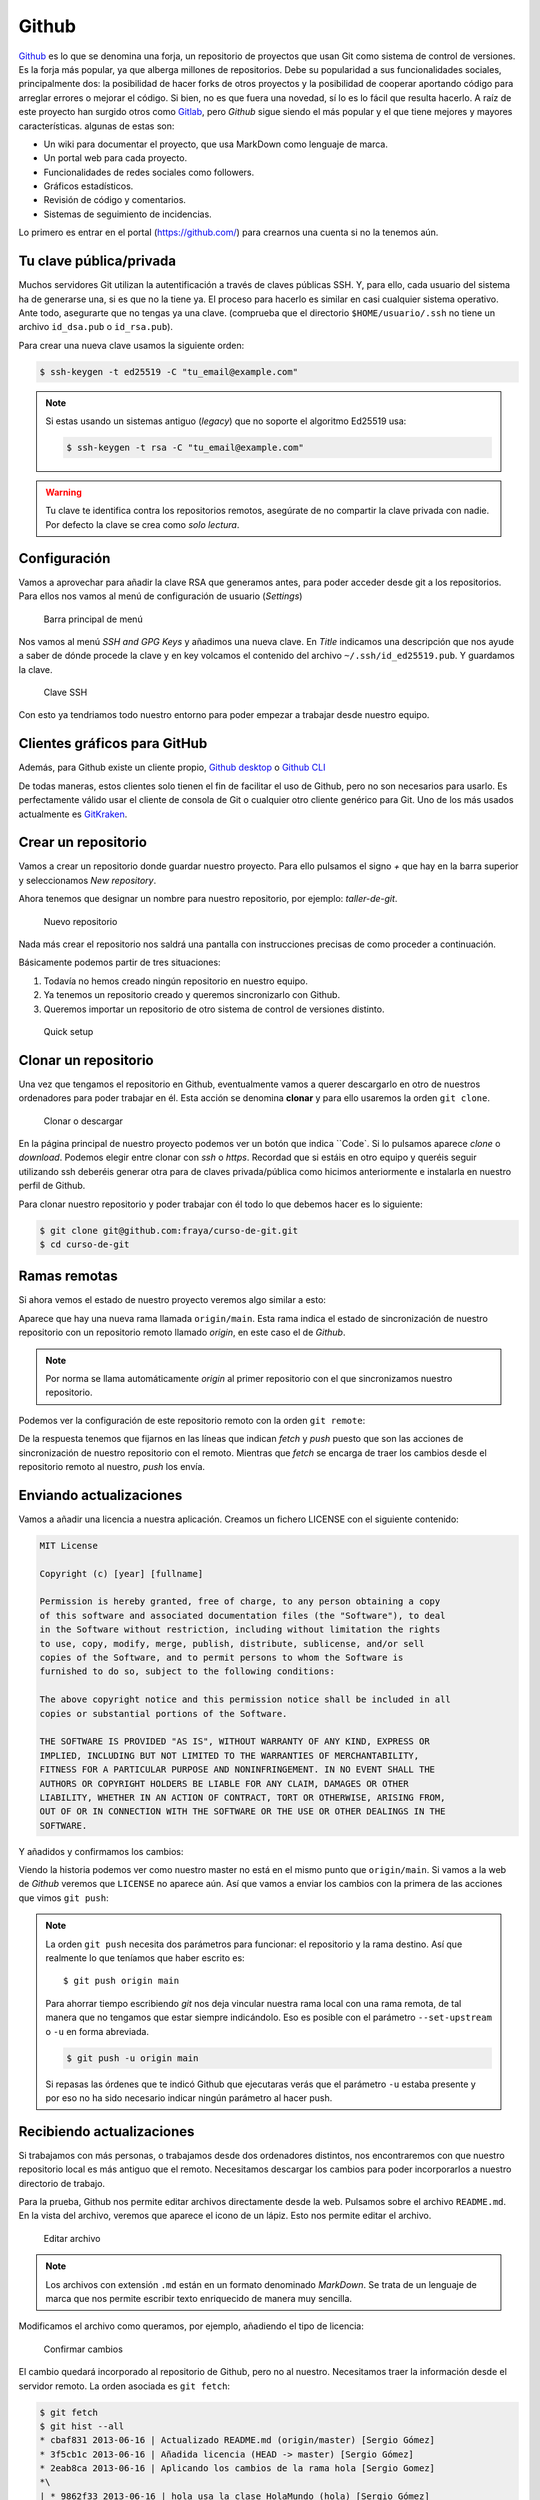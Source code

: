 .. _`_github`:

Github
======

`Github <https://github.com>`__ es lo que se denomina una forja, un
repositorio de proyectos que usan Git como sistema de control de
versiones. Es la forja más popular, ya que alberga millones de
repositorios. Debe su popularidad a sus funcionalidades sociales,
principalmente dos: la posibilidad de hacer forks de otros proyectos y
la posibilidad de cooperar aportando código para arreglar errores o
mejorar el código. Si bien, no es que fuera una novedad, sí lo es lo
fácil que resulta hacerlo. A raíz de este proyecto han surgido otros
como `Gitlab <https://about.gitlab.com>`__, pero *Github* sigue siendo
el más popular y el que tiene mejores y mayores
características. algunas de estas son:

-  Un wiki para documentar el proyecto, que usa MarkDown como lenguaje
   de marca.

-  Un portal web para cada proyecto.

-  Funcionalidades de redes sociales como followers.

-  Gráficos estadísticos.

-  Revisión de código y comentarios.

-  Sistemas de seguimiento de incidencias.

Lo primero es entrar en el portal (https://github.com/) para crearnos
una cuenta si no la tenemos aún.

.. _`_tu_clave_públicaprivada`:

Tu clave pública/privada
------------------------

Muchos servidores Git utilizan la autentificación a través de claves
públicas SSH. Y, para ello, cada usuario del sistema ha de generarse
una, si es que no la tiene ya. El proceso para hacerlo es similar en
casi cualquier sistema operativo. Ante todo, asegurarte que no tengas ya
una clave. (comprueba que el directorio ``$HOME/usuario/.ssh`` no tiene
un archivo ``id_dsa.pub`` o ``id_rsa.pub``).

Para crear una nueva clave usamos la siguiente orden:

.. code-block:: console

   $ ssh-keygen -t ed25519 -C "tu_email@example.com"

.. note::

   Si estas usando un sistemas antiguo (*legacy*) que no soporte el
   algoritmo Ed25519 usa:

   .. code-block:: console

      $ ssh-keygen -t rsa -C "tu_email@example.com"

.. warning::

   Tu clave te identifica contra los repositorios remotos, asegúrate de
   no compartir la clave privada con nadie. Por defecto la clave se crea
   como *solo lectura*.

.. _`_configuración`:

Configuración
-------------

Vamos a aprovechar para añadir la clave RSA que generamos antes, para
poder acceder desde git a los repositorios. Para ellos nos vamos al menú
de configuración de usuario (*Settings*)

.. figure:: images/github-topbar.png
   :alt: Barra principal de menú

   Barra principal de menú

Nos vamos al menú *SSH and GPG Keys* y añadimos una nueva clave. En
*Title* indicamos una descripción que nos ayude a saber de dónde procede
la clave y en key volcamos el contenido del archivo
``~/.ssh/id_ed25519.pub``. Y guardamos la clave.

.. figure:: images/github-sshkeys.png
   :alt: Clave SSH

   Clave SSH

Con esto ya tendriamos todo nuestro entorno para poder empezar a
trabajar desde nuestro equipo.

.. _`_clientes_gráficos_para_github`:

Clientes gráficos para GitHub
-----------------------------

Además, para Github existe un cliente propio, `Github
desktop <https://desktop.github.com>`__ o `Github
CLI <https://cli.github.com>`__

De todas maneras, estos clientes solo tienen el fin de facilitar el uso
de Github, pero no son necesarios para usarlo. Es perfectamente válido
usar el cliente de consola de Git o cualquier otro cliente genérico para
Git. Uno de los más usados actualmente es
`GitKraken <https://www.gitkraken.com/>`__.

.. _`_crear_un_repositorio`:

Crear un repositorio
--------------------

Vamos a crear un repositorio donde guardar nuestro proyecto. Para ello
pulsamos el signo *+* que hay en la barra superior y seleccionamos
*New repository*.

Ahora tenemos que designar un nombre para nuestro repositorio, por
ejemplo: *taller-de-git*.

.. figure:: images/github-newrepo.png
   :alt: Nuevo repositorio

   Nuevo repositorio

Nada más crear el repositorio nos saldrá una pantalla con instrucciones
precisas de como proceder a continuación.

Básicamente podemos partir de tres situaciones:

1. Todavía no hemos creado ningún repositorio en nuestro equipo.

2. Ya tenemos un repositorio creado y queremos sincronizarlo con Github.

3. Queremos importar un repositorio de otro sistema de control de
   versiones distinto.

.. figure:: images/github-quicksetup.png
   :alt: Quick setup

   Quick setup

.. _`_clonar_un_repositorio`:

Clonar un repositorio
---------------------

Una vez que tengamos el repositorio en Github, eventualmente vamos a
querer descargarlo en otro de nuestros ordenadores para poder trabajar
en él. Esta acción se denomina **clonar** y para ello usaremos la orden
``git clone``.

.. figure:: images/github-clone-or-download.png
   :alt: Clonar o descargar

   Clonar o descargar

En la página principal de nuestro proyecto podemos ver un botón que
indica ``Code`. Si lo pulsamos aparece *clone* o *download*. Podemos
elegir entre clonar con *ssh* o *https*. Recordad que si estáis en
otro equipo y queréis seguir utilizando ssh deberéis generar otra para
de claves privada/pública como hicimos anteriormente e instalarla en
nuestro perfil de Github.

Para clonar nuestro repositorio y poder trabajar con él todo lo que
debemos hacer es lo siguiente:

.. code-block:: console

   $ git clone git@github.com:fraya/curso-de-git.git
   $ cd curso-de-git

.. _`_ramas_remotas`:

Ramas remotas
-------------

Si ahora vemos el estado de nuestro proyecto veremos algo similar a
esto:

.. code-block:: console
   :caption: Listado del historial

   $ git hist --all
   * [2024-07-05] [b386fd2] | Reordenar ficheros en subdirectorios {{Fernando Raya}}  (HEAD -> main, origin/main)
   * [2024-07-05] [1419047] | Añadido el autor del programa y su email {{Fernando Raya}} 
   * [2024-05-23] [f0b885f] | Añade README {{Fernando Raya}}  (tag: v1.1)
   * [2024-05-23] [88a170e] | Añadir comentario {{Fernando Raya}}  (tag: v1)
   * [2024-05-23] [dfb648b] | Añadir parámetro por defecto {{Fernando Raya}}
   * [2024-05-23] [7645f86] | Parametrizar el mensaje de saludo {{Fernando Raya}} 
   * [2024-05-22] [6bf8f65] | Revision inicial {{Fernando Raya}}

Aparece que hay una nueva rama llamada ``origin/main``. Esta rama
indica el estado de sincronización de nuestro repositorio con un
repositorio remoto llamado *origin*, en este caso el de *Github*.

.. note::

   Por norma se llama automáticamente *origin* al primer repositorio con
   el que sincronizamos nuestro repositorio.

Podemos ver la configuración de este repositorio remoto con la orden
``git remote``:

.. code-block:: console
   :caption: git remote show origin

   $ git remote show origin
   * remote origin
    Fetch URL: git@github.com:fraya/curso-de-git.git
    Push  URL: git@github.com:fraya/curso-de-git.git
    HEAD branch: main
    Remote branch:
      main tracked
    Local branch configured for 'git pull':
      main merges with remote main
    Local ref configured for 'git push':
      main pushes to main (up to date)

De la respuesta tenemos que fijarnos en las líneas que indican *fetch* y
*push* puesto que son las acciones de sincronización de nuestro
repositorio con el remoto. Mientras que *fetch* se encarga de traer los
cambios desde el repositorio remoto al nuestro, *push* los envía.

.. _`_enviando_actualizaciones`:

Enviando actualizaciones
------------------------

Vamos a añadir una licencia a nuestra aplicación. Creamos un fichero
LICENSE con el siguiente contenido:

.. code-block:: console

   MIT License

   Copyright (c) [year] [fullname]

   Permission is hereby granted, free of charge, to any person obtaining a copy
   of this software and associated documentation files (the "Software"), to deal
   in the Software without restriction, including without limitation the rights
   to use, copy, modify, merge, publish, distribute, sublicense, and/or sell
   copies of the Software, and to permit persons to whom the Software is
   furnished to do so, subject to the following conditions:

   The above copyright notice and this permission notice shall be included in all
   copies or substantial portions of the Software.

   THE SOFTWARE IS PROVIDED "AS IS", WITHOUT WARRANTY OF ANY KIND, EXPRESS OR
   IMPLIED, INCLUDING BUT NOT LIMITED TO THE WARRANTIES OF MERCHANTABILITY,
   FITNESS FOR A PARTICULAR PURPOSE AND NONINFRINGEMENT. IN NO EVENT SHALL THE
   AUTHORS OR COPYRIGHT HOLDERS BE LIABLE FOR ANY CLAIM, DAMAGES OR OTHER
   LIABILITY, WHETHER IN AN ACTION OF CONTRACT, TORT OR OTHERWISE, ARISING FROM,
   OUT OF OR IN CONNECTION WITH THE SOFTWARE OR THE USE OR OTHER DEALINGS IN THE
   SOFTWARE.

Y añadidos y confirmamos los cambios:

.. code-block:: console
   :caption: Añadimos la licencia

   $ git add LICENSE

.. code-block:: console
   :caption: Confirmamos la licencia

   $ git commit -m "Añadida licencia"

.. code-block:: console
   :caption: Salida de la confirmación

   $ git commit -m "Añadida licencia"
   [main 70ef551] Añadida licencia
   1 file changed, 21 insertions(+)
   create mode 100644 LICENSE

.. code-block:: console
   :caption: Listado del historial
   :emphasize-lines: 2, 3

   $ git hist --all
   * [2024-07-08] [70ef551] | Añadida licencia {{Fernando Raya}}  (HEAD -> main)
   * [2024-07-05] [b386fd2] | Reordenar ficheros en subdirectorios {{Fernando Raya}}  (origin/main)
   * [2024-07-05] [1419047] | Añadido el autor del programa y su email {{Fernando Raya}} 
   * [2024-05-23] [f0b885f] | Añade README {{Fernando Raya}}  (tag: v1.1)
   * [2024-05-23] [88a170e] | Añadir comentario {{Fernando Raya}}  (tag: v1)
   * [2024-05-23] [dfb648b] | Añadir parámetro por defecto {{Fernando Raya}} 
   * [2024-05-23] [7645f86] | Parametrizar el mensaje de saludo {{Fernando Raya}} 
   * [2024-05-22] [6bf8f65] | Revision inicial {{Fernando Raya}}

Viendo la historia podemos ver como nuestro master no está en el mismo
punto que ``origin/main``. Si vamos a la web de *Github* veremos que
``LICENSE`` no aparece aún. Así que vamos a enviar los cambios con la
primera de las acciones que vimos ``git push``:

.. code-block:: console
  :caption: git push

   $ git push -u origin main

.. code-block:: console
   :caption: Salida del comando *push*

   $ git push -u origin main
   Enumerating objects: 4, done.
   Counting objects: 100% (4/4), done.
   Delta compression using up to 4 threads
   Compressing objects: 100% (3/3), done.
   Writing objects: 100% (3/3), 902 bytes | 902.00 KiB/s, done.
   Total 3 (delta 1), reused 0 (delta 0), pack-reused 0
   remote: Resolving deltas: 100% (1/1), completed with 1 local object.
   To github.com:fraya/curso-de-git.git
      b386fd2..70ef551  main -> main
   branch 'main' set up to track 'origin/main'.

.. note::

   La orden ``git push`` necesita dos parámetros para funcionar: el
   repositorio y la rama destino. Así que realmente lo que teníamos que
   haber escrito es:

   ::

      $ git push origin main

   Para ahorrar tiempo escribiendo *git* nos deja vincular nuestra rama
   local con una rama remota, de tal manera que no tengamos que estar
   siempre indicándolo. Eso es posible con el parámetro
   ``--set-upstream`` o ``-u`` en forma abreviada.

   .. code-block:: console

      $ git push -u origin main

   Si repasas las órdenes que te indicó Github que ejecutaras verás que
   el parámetro ``-u`` estaba presente y por eso no ha sido necesario
   indicar ningún parámetro al hacer push.

.. _`_recibiendo_actualizaciones`:

Recibiendo actualizaciones
--------------------------

Si trabajamos con más personas, o trabajamos desde dos ordenadores
distintos, nos encontraremos con que nuestro repositorio local es más
antiguo que el remoto. Necesitamos descargar los cambios para poder
incorporarlos a nuestro directorio de trabajo.

Para la prueba, Github nos permite editar archivos directamente desde la
web. Pulsamos sobre el archivo ``README.md``. En la vista del archivo,
veremos que aparece el icono de un lápiz. Esto nos permite editar el
archivo.

.. figure:: images/github-edit.png
   :alt: Editar archivo

   Editar archivo

.. note::

   Los archivos con extensión ``.md`` están en un formato denominado
   *MarkDown*. Se trata de un lenguaje de marca que nos permite escribir
   texto enriquecido de manera muy sencilla.

Modificamos el archivo como queramos, por ejemplo, añadiendo el tipo
de licencia:

.. code-block:: console
   :caption: Fichero ``README.md``

   # Curso de Git

   Estamos aprendiendo Git y Github

   ## Licencia

   Ver fichero [LICENSE](./LICENSE)

.. figure:: images/github-changes.png
   :alt: Confirmar cambios

   Confirmar cambios

El cambio quedará incorporado al repositorio de Github, pero no al
nuestro. Necesitamos traer la información desde el servidor remoto. La
orden asociada es ``git fetch``:

.. code-block:: console

   $ git fetch
   $ git hist --all
   * cbaf831 2013-06-16 | Actualizado README.md (origin/master) [Sergio Gómez]
   * 3f5cb1c 2013-06-16 | Añadida licencia (HEAD -> master) [Sergio Gómez]
   * 2eab8ca 2013-06-16 | Aplicando los cambios de la rama hola [Sergio Gomez]
   *\
   | * 9862f33 2013-06-16 | hola usa la clase HolaMundo (hola) [Sergio Gómez]
   | * 6932156 2013-06-16 | Añadida la clase HolaMundo [Sergio Gómez]
   |/
   * 9c85275 2013-06-16 | Programa interactivo (master) [Sergio Gómez]
   * c3e65d0 2013-06-16 | Añadido README.md [Sergio Gómez]
   * 81c6e93 2013-06-16 | Movido hola.php a lib [Sergio Gómez]
   * 96a39df 2013-06-16 | Añadido el autor del programa y su email [Sergio Gómez]
   * fd4da94 2013-06-16 | Se añade un comentario al cambio del valor por defecto (tag: v1) [Sergio Gómez]
   * 3283e0d 2013-06-16 | Se añade un parámetro por defecto (tag: v1-beta) [Sergio Gómez]
   * efc252e 2013-06-16 | Parametrización del programa [Sergio Gómez]
   * e19f2c1 2013-06-16 | Creación del proyecto [Sergio Gómez]

Ahora vemos el caso contrario, tenemos que ``origin/master`` está por
delante que ``HEAD`` y que la rama ``master`` local.

Ahora necesitamos incorporar los cambios de la rama remota en la
local.  La forma de hacerlo lo vimos en el capítulo anterior mezclar
ramas usando ``git merge`` o ``git rebase``.

Habitualmente se usa ``git merge``:

.. code-block:: console

   $ git merge origin/master
   Updating 3f5cb1c..cbaf831
   Fast-forward
    README.md | 2 ++
    1 file changed, 2 insertions(+)
   $ git hist --all
   * cbaf831 2013-06-16 | Actualizado README.md (HEAD -> master, origin/master) [Sergio Gómez]
   * 3f5cb1c 2013-06-16 | Añadida licencia [Sergio Gómez]
   * 2eab8ca 2013-06-16 | Aplicando los cambios de la rama hola [Sergio Gomez]
   *\
   | * 9862f33 2013-06-16 | hola usa la clase HolaMundo (hola) [Sergio Gómez]
   | * 6932156 2013-06-16 | Añadida la clase HolaMundo [Sergio Gómez]
   |/
   * 9c85275 2013-06-16 | Programa interactivo (master) [Sergio Gómez]
   * c3e65d0 2013-06-16 | Añadido README.md [Sergio Gómez]
   * 81c6e93 2013-06-16 | Movido hola.php a lib [Sergio Gómez]
   * 96a39df 2013-06-16 | Añadido el autor del programa y su email [Sergio Gómez]
   * fd4da94 2013-06-16 | Se añade un comentario al cambio del valor por defecto (tag: v1) [Sergio Gómez]
   * 3283e0d 2013-06-16 | Se añade un parámetro por defecto (tag: v1-beta) [Sergio Gómez]
   * efc252e 2013-06-16 | Parametrización del programa [Sergio Gómez]
   * e19f2c1 2013-06-16 | Creación del proyecto [Sergio Gómez]

Como las operaciones de traer cambios (``git fetch``) y de mezclar ramas
(``git merge`` o ``git rebase``) están muy asociadas, *git* nos ofrece
una posibilidad para ahorrar pasos que es la orden ``git pull`` que
realiza las dos acciones simultáneamente.

Para probar, vamos a editar de nuevo el archivo README.md y añadimos
algo más:

.. code-block:: console

   # Curso de GIT

   Este proyecto contiene el curso de introducción a GIT del Aula de Software Libre.

   Desarrollado por Sergio Gómez.

Como mensaje del *commit*: *\`Indicado que se realiza en el ASL'*.

Y ahora probamos a actualizar con ``git pull``:

.. code-block:: console

   $ git pull
   remote: Counting objects: 3, done.
   remote: Compressing objects: 100% (3/3), done.
   remote: Total 3 (delta 0), reused 0 (delta 0), pack-reused 0
   Unpacking objects: 100% (3/3), done.
   From github.com:sgomez/taller-de-git
      cbaf831..d8922e4  master     -> origin/master
   First, rewinding head to replay your work on top of it...
   Fast-forwarded master to d8922e4ffa4f87553b03e77df6196b7e496bfec4.
   $ git hist --all
   * d8922e4 2013-06-16 | Indicado que se realiza en el ASL (HEAD -> master, origin/master) [Sergio Gómez]
   * cbaf831 2013-06-16 | Actualizado README.md [Sergio Gómez]
   * 3f5cb1c 2013-06-16 | Añadida licencia [Sergio Gómez]
   * 2eab8ca 2013-06-16 | Aplicando los cambios de la rama hola [Sergio Gomez]
   *\
   | * 9862f33 2013-06-16 | hola usa la clase HolaMundo (hola) [Sergio Gómez]
   | * 6932156 2013-06-16 | Añadida la clase HolaMundo [Sergio Gómez]
   |/
   * 9c85275 2013-06-16 | Programa interactivo (master) [Sergio Gómez]
   * c3e65d0 2013-06-16 | Añadido README.md [Sergio Gómez]
   * 81c6e93 2013-06-16 | Movido hola.php a lib [Sergio Gómez]
   * 96a39df 2013-06-16 | Añadido el autor del programa y su email [Sergio Gómez]
   * fd4da94 2013-06-16 | Se añade un comentario al cambio del valor por defecto (tag: v1) [Sergio Gómez]
   * 3283e0d 2013-06-16 | Se añade un parámetro por defecto (tag: v1-beta) [Sergio Gómez]
   * efc252e 2013-06-16 | Parametrización del programa [Sergio Gómez]
   * e19f2c1 2013-06-16 | Creación del proyecto [Sergio Gómez]

Vemos que los cambios se han incorporado y que las ramas remota y local
de *master* están sincronizadas.

.. _`_problemas_de_sincronización`:

Problemas de sincronización
---------------------------

.. _`_no_puedo_hacer_push`:

No puedo hacer push
~~~~~~~~~~~~~~~~~~~

Al intentar subir cambios nos podemos encontrar un mensaje como este:

.. code-block:: console

   $ git push
   git push
   To git@github.com:sgomez/taller-de-git.git
    ! [rejected]        master -> master (fetch first)
   error: failed to push some refs to 'git@github.com:sgomez/taller-de-git.git'
   hint: Updates were rejected because the remote contains work that you do
   hint: not have locally. This is usually caused by another repository pushing
   hint: to the same ref. You may want to first integrate the remote changes
   hint: (e.g., 'git pull ...') before pushing again.
   hint: See the 'Note about fast-forwards' in 'git push --help' for details.

La causa es que el repositorio remoto también se ha actualizado y
nosotros aún no hemos recibido esos cambios. Es decir, ambos
repositorios se han actualizado y el remoto tiene preferencia. Hay un
conflicto en ciernes y se debe resolver localmente antes de continuar.

Vamos a provocar una situación donde podamos ver esto en acción. Vamos a
modificar el archivo ``README.md`` tanto en local como en remoto a
través del interfaz web.

En el web vamos a cambiar el título para que aparezca de la siguiente
manera.

.. code-block:: console

   Curso de GIT, 2020

En local vamos a cambiar el título para que aparezca de la siguiente
manera.

.. code-block:: console

   Curso de GIT, febrero

!!! question

::

   Haz el commit para guardar el cambio en local.

??? example \``Respuesta al ejercicio anterior''

::

   Añadimos el fichero actualizado:

       $ git commit -am "Añadido el mes al README"
       [master 1e8c0b7] Añadido el mes al README
       1 file changed, 1 insertion(+), 1 deletion(-)

La forma de proceder en este caso es hacer un ``git fetch`` y un ``git
rebase``. Si hay conflictos deberán resolverse. Cuando esté todo
solucionado ya podremos hacer ``git push``.

.. note::

   Por defecto `git pull` lo que hace es un `git merge`, si queremos
   hacer `git rebase` deberemos especificarlos con el parámetro `-r`:

   .. code-block:: console
		   
       $ git pull --rebase

Vamos a hacer el pull con rebase y ver qué sucede.

.. code-block:: console

   $ git pull --rebase
   First, rewinding head to replay your work on top of it...
   Applying: Añadido el mes al README
   Using index info to reconstruct a base tree...
   M   README.md
   Falling back to patching base and 3-way merge...
   Auto-merging README.md
   CONFLICT (content): Merge conflict in README.md
   error: Failed to merge in the changes.
   Patch failed at 0001 Añadido el mes al README
   hint: Use 'git am --show-current-patch' to see the failed patch

   Resolve all conflicts manually, mark them as resolved with
   "git add/rm <conflicted_files>", then run "git rebase --continue".
   You can instead skip this commit: run "git rebase --skip".
   To abort and get back to the state before "git rebase", run "git rebase --abort".

Evidentemente hay un conflicto porque hemos tocado el mismo archivo. Se
deja como ejercicio resolverlo.

??? example \``Respuesta al ejercicio anterior''

::

   El contenido del fichero final podría ser:

       Curso de GIT, febrero, 2020

   A continuación confirmamos los cambios y los enviamos al servidor

       $ git add README.md
       $ git rebase --continue
       $ git push

.. warning::

   ¿Por qué hemos hecho rebase en master si a lo largo del curso hemos
   dicho que no se debe cambiar la linea principal?

   Básicamente hemos dicho que lo que no debemos hacer es modificar la
   línea temporal **compartida**. En este caso nuestros cambios en
   *master* solo estaban en nuestro repositorio, porque al fallar el
   envío nadie más ha visto nuestras actualizaciones. Al hacer
   *rebase* estamos deshaciendo nuestros cambios, bajarnos la última
   actualización compartida de *master* y volviéndolos a aplicar. Con
   lo que realmente la historia compartida no se ha modificado.

Este es un problema que debemos evitar en la medida de lo posible. La
menor cantidad de gente posible debe tener acceso de escritura en
master y las actualizaciones de dicha rama deben hacerse a través de
ramas secundarias y haciendo merge en master como hemos visto en el
capítulo de ramas.

.. _`_no_puedo_hacer_pull`:

No puedo hacer pull
~~~~~~~~~~~~~~~~~~~

Al intentar descargar cambios nos podemos encontrar un mensaje como
este:

.. code-block:: console

   $ git pull
   error: Cannot pull with rebase: You have unstaged changes.

O como este:

.. code-block:: console

   $ git pull
   error: Cannot pull with rebase: Your index contains uncommitted changes.

Básicamente lo que ocurre es que tenemos cambios sin confirmar en
nuestro espacio de trabajo. Una opción es confirmar (*commit*) y
entonces proceder como el caso anterior.

Pero puede ocurrir que aún estemos trabajando todavía y no nos
interese confirmar los cambios, solo queremos sincronizar y seguir
trabajando.  Para casos como estos *git* ofrece una pila para guardar
cambios temporalmente. Esta pila se llama *stash* y nos permite
restaurar el espacio de trabajo al último commit.

De nuevo vamos a modificar nuestro proyecto para ver esta situación en
acción.

.. container:: informalexample

   En remoto borra el año de la fecha y en local borra el mes. Pero esta
   vez **no hagas commit en local**. El archivo solo debe quedar
   modificado.

La forma de proceder es la siguiente:

::

   $ git stash save # Guardamos los cambios en la pila
   $ git pull # Sincronizamos con el repositorio remoto, -r para hacer rebase puede ser requerido
   $ git stash pop # Sacamos los cambios de la pila

.. note::

   Como ocurre habitualmente, git nos proporciona una forma de hacer
   todos estos pasos de una sola vez. Para ello tenemos que ejecutar lo
   siguiente:

   .. code-block:: console

      $ git pull --autostash

   En general no es mala idea ejecutar lo siguiente si somos
   conscientes, además, de que tenemos varios cambios sin sincronizar:

   .. code-block:: console

      $ git pull --autostash --rebase

Podría darse el caso de que al sacar los cambios de la pila hubiera
algún conflicto. En ese caso actuamos como con el caso de *merge* o
*rebase*.

De nuevo este tipo de problemas no deben suceder si nos acostumbramos
a trabajar en ramas.
